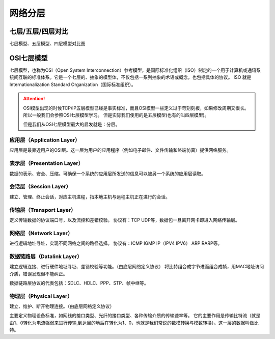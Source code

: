 
======================================================================================================================================================
网络分层
======================================================================================================================================================

七层/五层/四层对比
======================================================================================================================================================

七层模型、五层模型、四层模型对比图

.. image:: /images/network/theory/layers/osi-7-5-4.svg
    :align: center
    :height: 550 px
    :width: 800 px

OSI七层模型
======================================================================================================================================================

七层模型，也称为OSI（Open System Interconnection）参考模型，是国际标准化组织（ISO）制定的一个用于计算机或通讯系统间互联的标准体系。它是一个七层的、抽象的模型体，不仅包括一系列抽象的术语或概念，也包括具体的协议。 
ISO 就是 Internationalization Standard Organization（国际标准组织）。

.. attention::
    OSI模型出现的时候TCP/IP五层模型已经是事实标准，而且OSI模型一些定义过于苛刻刻板，如果修改周期又很长。所以一般我们会参照OSI七层模型学习。
    但是实际我们使用的是五层模型(也有的叫四层模型)。

    但是我们从OSI七层模型最大的启发就是：分层。


应用层（Application Layer）
------------------------------------------------------------------------------------------------------------------------------------------------------

应用层是最靠近用户的OSI层。这一层为用户的应用程序（例如电子邮件、文件传输和终端仿真）提供网络服务。



表示层（Presentation Layer）
------------------------------------------------------------------------------------------------------------------------------------------------------

数据的表示、安全、压缩。可确保一个系统的应用层所发送的信息可以被另一个系统的应用层读取。 




会话层（Session Layer）
------------------------------------------------------------------------------------------------------------------------------------------------------

建立、管理、终止会话，对应主机进程，指本地主机与远程主机正在进行的会话。


传输层（Transport Layer）
------------------------------------------------------------------------------------------------------------------------------------------------------

定义传输数据的协议端口号，以及流控和差错校验。 
协议有：TCP UDP等，数据包一旦离开网卡即进入网络传输层。


网络层（Network Layer）
------------------------------------------------------------------------------------------------------------------------------------------------------

进行逻辑地址寻址，实现不同网络之间的路径选择。 
协议有：ICMP IGMP IP（IPV4 IPV6） ARP RARP等。


数据链路层（Datalink Layer）
------------------------------------------------------------------------------------------------------------------------------------------------------

建立逻辑连接、进行硬件地址寻址、差错校验等功能。（由底层网络定义协议） 
将比特组合成字节进而组合成帧，用MAC地址访问介质，错误发现但不能纠正。

数据链路层协议的代表包括：SDLC、HDLC、PPP、STP、帧中继等。

物理层（Physical Layer）
------------------------------------------------------------------------------------------------------------------------------------------------------

建立、维护、断开物理连接。（由底层网络定义协议）

主要定义物理设备标准，如网线的接口类型、光纤的接口类型、各种传输介质的传输速率等。
它的主要作用是传输比特流（就是由1、0转化为电流强弱来进行传输,到达目的地后在转化为1、0，也就是我们常说的数模转换与模数转换）。这一层的数据叫做比特。












